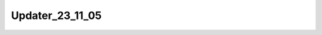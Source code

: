 ..  _-Tools-Updater-Versions-Updater_23_11_05:

Updater_23_11_05
=================

.. doxygenfile:: Updater_23_11_05.h
   :project: Weaver
